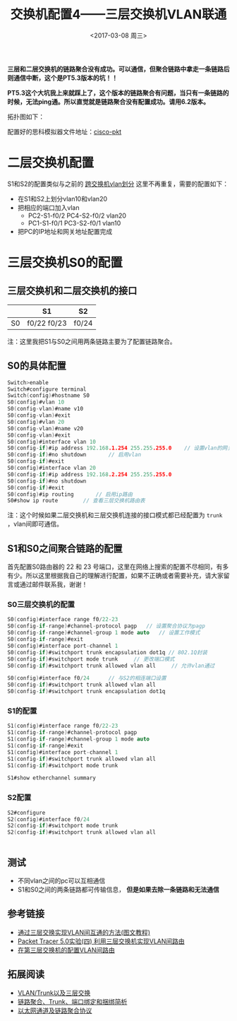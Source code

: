 #+TITLE: 交换机配置4——三层交换机VLAN联通
#+DATE: <2017-03-08 周三>
#+TAGS: 三层交换机, vlan, 链路聚合
#+LAYOUT: post
#+CATEGORIES: Switch

*三层和二层交换机的链路聚合没有成功。可以通信，但聚合链路中拿走一条链路后则通信中断，这个是PT5.3版本的坑！！*

*PT5.3这个大坑我上来就踩上了，这个版本的链路聚合有问题，当只有一条链路的时候，无法ping通。所以直觉就是链路聚合没有配置成功。请用6.2版本。*

拓扑图如下：
[[https://raw.githubusercontent.com/aoenian/postbackup/master/topupic/switch4.png]]

#+BEGIN_HTML
<!--more-->
#+END_HTML

配置好的思科模拟器文件地址：[[https://github.com/aoenian/cisco-pkt/][cisco-pkt]]


* 二层交换机配置

S1和S2的配置类似与之前的 [[https://aoenian.github.io/2017/03/05/switch-config-3/][跨交换机vlan划分]] 这里不再重复，需要的配置如下：

+ 在S1和S2上划分vlan10和vlan20
+ 把相应的端口加入vlan
  + PC2-S1-f0/2 PC4-S2-f0/2  vlan20
  + PC1-S1-f0/1 PC3-S2-f0/1  vlan10
+ 把PC的IP地址和网关地址配置完成


* 三层交换机S0的配置

** 三层交换机和二层交换机的接口

|    | S1          | S2    |
|----+-------------+-------|
| S0 | f0/22 f0/23 | f0/24 |

注：这里我把S1与S0之间用两条链路主要为了配置链路聚合。

** S0的具体配置

#+BEGIN_SRC C
Switch>enable
Switch#configure terminal 
Switch(config)#hostname S0
S0(config)#vlan 10
S0(config-vlan)#name v10
S0(config-vlan)#exit
S0(config)#vlan 20
S0(config-vlan)#name v20
S0(config-vlan)#exit
S0(config)#interface vlan 10
S0(config-if)#ip address 192.168.1.254 255.255.255.0	// 设置vlan的网关地址
S0(config-if)#no shutdown 		// 启用vlan
S0(config-if)#exit
S0(config)#interface vlan 20
S0(config-if)#ip address 192.168.2.254 255.255.255.0
S0(config-if)#no shutdown 
S0(config-if)#exit
S0(config)#ip routing	    // 启用ip路由
S0#show ip route		// 查看三层交换机路由表

#+END_SRC

注：这个时候如果二层交换机和三层交换机连接的接口模式都已经配置为 =trunk= ，vlan间即可通信。

** S1和S0之间聚合链路的配置

首先配置S0路由器的 22 和 23 号端口，这里在网络上搜索的配置不尽相同，有多有少。所以这里根据我自己的理解进行配置，如果不正确或者需要补充，请大家留言或通过邮件联系我，谢谢！

*** S0三层交换机的配置

#+BEGIN_SRC C
S0(config)#interface range f0/22-23
S0(config-if-range)#channel-protocol pagp 	// 设置聚合协议为pagp
S0(config-if-range)#channel-group 1 mode auto	// 设置工作模式
S0(config-if-range)#exit
S0(config)#interface port-channel 1
S0(config-if)#switchport trunk encapsulation dot1q // 802.1Q封装
S0(config-if)#switchport mode trunk 	// 更改端口模式
S0(config-if)#switchport trunk allowed vlan all		// 允许vlan通过

S0(config)#interface f0/24		// 与S2的相连端口设置
S0(config-if)#switchport trunk allowed vlan all
S0(config-if)#switchport trunk encapsulation dot1q 

#+END_SRC

*** S1的配置

#+BEGIN_SRC C
S1(config)#interface range f0/22-23
S1(config-if-range)#channel-protocol pagp 
S1(config-if-range)#channel-group 1 mode auto
S1(config-if-range)#exit
S1(config)#interface port-channel 1
S1(config-if)#switchport trunk allowed vlan all
S1(config-if)#switchport mode trunk 

S1#show etherchannel summary 

#+END_SRC

*** S2配置

#+BEGIN_SRC C
S2#configure 
S2(config)#interface f0/24
S2(config-if)#switchport mode trunk
S2(config-if)#switchport trunk allowed vlan all


#+END_SRC

** 测试

- 不同vlan之间的pc可以互相通信
- S1和S0之间的两条链路都可传输信息， *但是如果去除一条链路和无法通信*


** 参考链接

+ [[http://www.jb51.net/softjc/56598.html][通过三层交换实现VLAN间互通的方法(图文教程)]]
+ [[http://www.cnblogs.com/mchina/archive/2012/07/14/2591598.html][Packet Tracer 5.0实验(四) 利用三层交换机实现VLAN间路由]]
+ [[http://www.cisco.com/c/zh_cn/support/docs/lan-switching/inter-vlan-routing/41860-howto-L3-intervlanrouting.html][在第三层交换机的配置VLAN间路由]]



** 拓展阅读

+ [[http://blog.csdn.net/dog250/article/details/8219141][VLAN/Trunk以及三层交换]]
+ [[http://www.maiziedu.com/article/11162/][链路聚合、Trunk、端口绑定和捆绑简析]]
+ [[https://gnu4cn.gitbooks.io/ccna-60d/content/d33-EtherChannels-and-Link-Aggregation-Protocols.html][以太网通道及链路聚合协议]]
